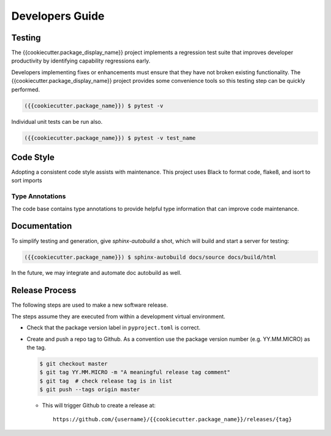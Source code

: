 Developers Guide
################

.. _testing-label:

Testing
=======

The {{cookiecutter.package_display_name}} project implements a regression
test suite that improves developer productivity by identifying capability
regressions early.

Developers implementing fixes or enhancements must ensure that they have
not broken existing functionality. The {{cookiecutter.package_display_name}}
project provides some convenience tools so this testing step can be quickly
performed.

.. code-block:: console

    ({{cookiecutter.package_name}}) $ pytest -v

Individual unit tests can be run also.

.. code-block:: console

    ({{cookiecutter.package_name}}) $ pytest -v test_name


Code Style
==========

Adopting a consistent code style assists with maintenance. This project uses
Black to format code, flake8, and isort to sort imports

.. _annotations-label:

Type Annotations
----------------

The code base contains type annotations to provide helpful type information
that can improve code maintenance.


.. _documentation-label:

Documentation
=============

To simplify testing and generation, give `sphinx-autobuild` a shot, which will build and start a server for testing:

.. code-block:: console

    ({{cookiecutter.package_name}}) $ sphinx-autobuild docs/source docs/build/html

In the future, we may integrate and automate doc autobuild as well.


.. _release-label:

Release Process
===============

The following steps are used to make a new software release.

The steps assume they are executed from within a development virtual
environment.

- Check that the package version label in ``pyproject.toml`` is correct.

- Create and push a repo tag to Github. As a convention use the package
  version number (e.g. YY.MM.MICRO) as the tag.

  .. code-block:: console

      $ git checkout master
      $ git tag YY.MM.MICRO -m "A meaningful release tag comment"
      $ git tag  # check release tag is in list
      $ git push --tags origin master

  - This will trigger Github to create a release at:

    ::

        https://github.com/{username}/{{cookiecutter.package_name}}/releases/{tag}
